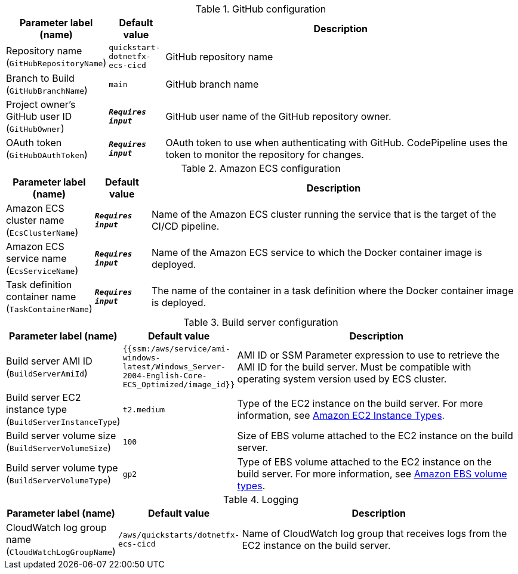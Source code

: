 
.GitHub configuration
[width="100%",cols="16%,11%,73%",options="header",]
|===
|Parameter label (name) |Default value|Description|Repository name
(`GitHubRepositoryName`)|`quickstart-dotnetfx-ecs-cicd`|GitHub repository name|Branch to Build
(`GitHubBranchName`)|`main`|GitHub branch name|Project owner's GitHub user ID
(`GitHubOwner`)|`**__Requires input__**`|GitHub user name of the GitHub repository owner.|OAuth token
(`GitHubOAuthToken`)|`**__Requires input__**`|OAuth token to use when authenticating with GitHub. CodePipeline uses the token to monitor the repository for changes.
|===
.Amazon ECS configuration
[width="100%",cols="16%,11%,73%",options="header",]
|===
|Parameter label (name) |Default value|Description|Amazon ECS cluster name
(`EcsClusterName`)|`**__Requires input__**`|Name of the Amazon ECS cluster running the service that is the target of the CI/CD pipeline.|Amazon ECS service name
(`EcsServiceName`)|`**__Requires input__**`|Name of the Amazon ECS service to which the Docker container image is deployed.|Task definition container name
(`TaskContainerName`)|`**__Requires input__**`|The name of the container in a task definition where the Docker container image is deployed.
|===
.Build server configuration
[width="100%",cols="16%,11%,73%",options="header",]
|===
|Parameter label (name) |Default value|Description|Build server AMI ID
(`BuildServerAmiId`)|`{{ssm:/aws/service/ami-windows-latest/Windows_Server-2004-English-Core-ECS_Optimized/image_id}}`|AMI ID or SSM Parameter expression to use to retrieve the AMI ID for the build server. Must be compatible with operating system version used by ECS cluster.|Build server EC2 instance type
(`BuildServerInstanceType`)|`t2.medium`|Type of the EC2 instance on the build server. For more information, see https://aws.amazon.com/ec2/instance-types/[Amazon EC2 Instance Types^].|Build server volume size
(`BuildServerVolumeSize`)|`100`|Size of EBS volume attached to the EC2 instance on the build server.|Build server volume type
(`BuildServerVolumeType`)|`gp2`|Type of EBS volume attached to the EC2 instance on the build server. For more information, see https://docs.aws.amazon.com/AWSEC2/latest/UserGuide/ebs-volume-types.html[Amazon EBS volume types^].
|===
.Logging
[width="100%",cols="16%,11%,73%",options="header",]
|===
|Parameter label (name) |Default value|Description|CloudWatch log group name
(`CloudWatchLogGroupName`)|`/aws/quickstarts/dotnetfx-ecs-cicd`|Name of CloudWatch log group that receives logs from the EC2 instance on the build server.
|===